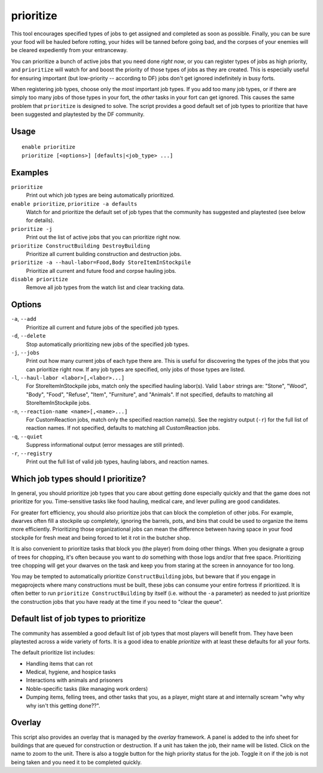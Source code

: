 prioritize
==========

.. dfhack-tool::
    :summary: Automatically boost the priority of important job types.
    :tags: fort auto jobs

This tool encourages specified types of jobs to get assigned and completed as
soon as possible. Finally, you can be sure your food will be hauled before
rotting, your hides will be tanned before going bad, and the corpses of your
enemies will be cleared expediently from your entranceway.

You can prioritize a bunch of active jobs that you need done *right now*, or you
can register types of jobs as high priority, and ``prioritize`` will watch for
and boost the priority of those types of jobs as they are created. This is
especially useful for ensuring important (but low-priority -- according to DF)
jobs don't get ignored indefinitely in busy forts.

When registering job types, choose only the *most* important job types. If you
add too many job types, or if there are simply too many jobs of those types in
your fort, the *other* tasks in your fort can get ignored. This causes the same
problem that ``prioritize`` is designed to solve. The script provides a good
default set of job types to prioritize that have been suggested and playtested
by the DF community.

Usage
-----

::

    enable prioritize
    prioritize [<options>] [defaults|<job_type> ...]

Examples
--------

``prioritize``
    Print out which job types are being automatically prioritized.
``enable prioritize``, ``prioritize -a defaults``
    Watch for and prioritize the default set of job types that the community has
    suggested and playtested (see below for details).
``prioritize -j``
    Print out the list of active jobs that you can prioritize right now.
``prioritize ConstructBuilding DestroyBuilding``
    Prioritize all current building construction and destruction jobs.
``prioritize -a --haul-labor=Food,Body StoreItemInStockpile``
    Prioritize all current and future food and corpse hauling jobs.
``disable prioritize``
    Remove all job types from the watch list and clear tracking data.

Options
-------

``-a``, ``--add``
    Prioritize all current and future jobs of the specified job types.
``-d``, ``--delete``
    Stop automatically prioritizing new jobs of the specified job types.
``-j``, ``--jobs``
    Print out how many current jobs of each type there are. This is useful for
    discovering the types of the jobs that you can prioritize right now. If any
    job types are specified, only jobs of those types are listed.
``-l``, ``--haul-labor <labor>[,<labor>...]``
    For StoreItemInStockpile jobs, match only the specified hauling labor(s).
    Valid ``labor`` strings are: "Stone", "Wood", "Body", "Food", "Refuse",
    "Item", "Furniture", and "Animals". If not specified, defaults to matching
    all StoreItemInStockpile jobs.
``-n``, ``--reaction-name <name>[,<name>...]``
    For CustomReaction jobs, match only the specified reaction name(s). See the
    registry output (``-r``) for the full list of reaction names. If not
    specified, defaults to matching all CustomReaction jobs.
``-q``, ``--quiet``
    Suppress informational output (error messages are still printed).
``-r``, ``--registry``
    Print out the full list of valid job types, hauling labors, and reaction
    names.

Which job types should I prioritize?
------------------------------------

In general, you should prioritize job types that you care about getting done
especially quickly and that the game does not prioritize for you. Time-sensitive
tasks like food hauling, medical care, and lever pulling are good candidates.

For greater fort efficiency, you should also prioritize jobs that can block the
completion of other jobs. For example, dwarves often fill a stockpile up
completely, ignoring the barrels, pots, and bins that could be used to organize
the items more efficiently. Prioritizing those organizational jobs can mean the
difference between having space in your food stockpile for fresh meat and being
forced to let it rot in the butcher shop.

It is also convenient to prioritize tasks that block you (the player) from doing
other things. When you designate a group of trees for chopping, it's often
because you want to *do* something with those logs and/or that free space.
Prioritizing tree chopping will get your dwarves on the task and keep you from
staring at the screen in annoyance for too long.

You may be tempted to automatically prioritize ``ConstructBuilding`` jobs, but
beware that if you engage in megaprojects where many constructions must be
built, these jobs can consume your entire fortress if prioritized. It is often
better to run ``prioritize ConstructBuilding`` by itself (i.e. without the
``-a`` parameter) as needed to just prioritize the construction jobs that you
have ready at the time if you need to "clear the queue".

Default list of job types to prioritize
---------------------------------------

The community has assembled a good default list of job types that most players
will benefit from. They have been playtested across a wide variety of forts. It
is a good idea to enable `prioritize` with at least these defaults for all your
forts.

The default prioritize list includes:

- Handling items that can rot
- Medical, hygiene, and hospice tasks
- Interactions with animals and prisoners
- Noble-specific tasks (like managing work orders)
- Dumping items, felling trees, and other tasks that you, as a player, might
  stare at and internally scream "why why why isn't this getting done??".

Overlay
-------

This script also provides an overlay that is managed by the `overlay`
framework. A panel is added to the info sheet for buildings that are queued for
construction or destruction. If a unit has taken the job, their name will be
listed. Click on the name to zoom to the unit. There is also a toggle button
for the high priority status for the job. Toggle it on if the job is not being
taken and you need it to be completed quickly.
